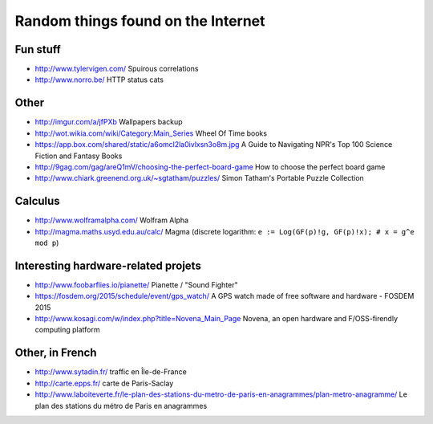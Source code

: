 Random things found on the Internet
===================================

Fun stuff
---------

* http://www.tylervigen.com/ Spuirous correlations
* http://www.norro.be/ HTTP status cats

Other
-----

* http://imgur.com/a/jfPXb Wallpapers backup
* http://wot.wikia.com/wiki/Category:Main_Series Wheel Of Time books
* https://app.box.com/shared/static/a6omcl2la0ivlxsn3o8m.jpg
  A Guide to Navigating NPR's Top 100 Science Fiction and Fantasy Books
* http://9gag.com/gag/areQ1mV/choosing-the-perfect-board-game
  How to choose the perfect board game
* http://www.chiark.greenend.org.uk/~sgtatham/puzzles/
  Simon Tatham's Portable Puzzle Collection

Calculus
--------

* http://www.wolframalpha.com/ Wolfram Alpha
* http://magma.maths.usyd.edu.au/calc/ Magma
  (discrete logarithm: ``e := Log(GF(p)!g, GF(p)!x); # x = g^e mod p``)

Interesting hardware-related projets
------------------------------------

* http://www.foobarflies.io/pianette/ Pianette / "Sound Fighter"
* https://fosdem.org/2015/schedule/event/gps_watch/
  A GPS watch made of free software and hardware - FOSDEM 2015
* http://www.kosagi.com/w/index.php?title=Novena_Main_Page
  Novena, an open hardware and F/OSS-firendly computing platform

Other, in French
----------------

* http://www.sytadin.fr/ traffic en Île-de-France
* http://carte.epps.fr/ carte de Paris-Saclay
* http://www.laboiteverte.fr/le-plan-des-stations-du-metro-de-paris-en-anagrammes/plan-metro-anagramme/
  Le plan des stations du métro de Paris en anagrammes
